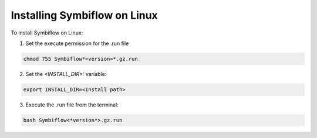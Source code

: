 


.. index::
   single: Installing Symbiflow on Linux

Installing Symbiflow on Linux
=============================


To install Symbiflow on Linux:

1. Set the execute permission for the .run file 

.. code-block:: shell

    chmod 755 Symbiflow*<version>*.gz.run


2. Set the *<INSTALL_DIR>:*  variable:

.. code-block:: shell

    export INSTALL_DIR=<Install path> 

3. Execute the .run file from the terminal:

.. code-block:: shell

    bash Symbiflow<*version*>.gz.run
 

.. |BR| raw:: html

   <BR/>


.. |U8221l| unicode:: U+0201D
   :ltrim:
.. |U8220r| unicode:: U+0201C
   :rtrim:
.. |U8221b| unicode:: U+0201D
   :trim:
